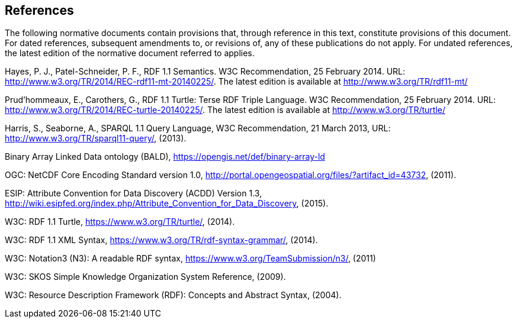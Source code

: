 == References
The following normative documents contain provisions that, through reference in this text, constitute provisions of this document. For dated references, subsequent amendments to, or revisions of, any of these publications do not apply. For undated references, the latest edition of the normative document referred to applies.

Hayes, P. J., Patel-Schneider, P. F., RDF 1.1 Semantics. W3C Recommendation, 25 February 2014. URL: http://www.w3.org/TR/2014/REC-rdf11-mt-20140225/. The latest edition is available at http://www.w3.org/TR/rdf11-mt/

Prud'hommeaux, E., Carothers, G., RDF 1.1 Turtle: Terse RDF Triple Language. W3C Recommendation, 25 February 2014. URL: http://www.w3.org/TR/2014/REC-turtle-20140225/. The latest edition is available at http://www.w3.org/TR/turtle/

Harris, S., Seaborne, A., SPARQL 1.1 Query Language, W3C Recommendation, 21 March 2013, URL: http://www.w3.org/TR/sparql11-query/, (2013).

Binary Array Linked Data ontology (BALD), https://opengis.net/def/binary-array-ld

OGC: NetCDF Core Encoding Standard version 1.0, http://portal.opengeospatial.org/files/?artifact_id=43732, (2011).

ESIP: Attribute Convention for Data Discovery (ACDD) Version 1.3, http://wiki.esipfed.org/index.php/Attribute_Convention_for_Data_Discovery, (2015).

W3C: RDF 1.1 Turtle, https://www.w3.org/TR/turtle/, (2014).

W3C: RDF 1.1 XML Syntax, https://www.w3.org/TR/rdf-syntax-grammar/, (2014).

W3C: Notation3 (N3): A readable RDF syntax, https://www.w3.org/TeamSubmission/n3/, (2011)

W3C: SKOS Simple Knowledge Organization System Reference, (2009).

W3C: Resource Description Framework (RDF): Concepts and Abstract Syntax, (2004).

